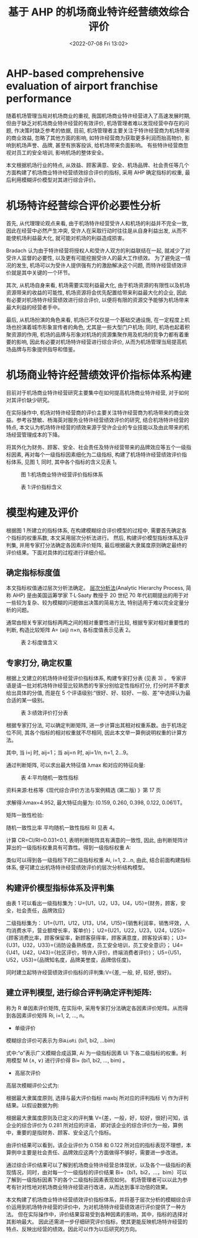 # -*- eval: (setq org-media-note-screenshot-image-dir (concat default-directory "./static/基于 AHP 的机场商业特许经营绩效综合评价/")); -*-
:PROPERTIES:
:ID:       687C9643-A99E-43E5-A373-221D93D83B8A
:END:
#+LATEX_CLASS: my-article
#+DATE: <2022-07-08 Fri 13:02>
#+TITLE: 基于 AHP 的机场商业特许经营绩效综合评价
#+ROAM_KEY:

* AHP-based comprehensive evaluation of airport franchise performance
随着机场管理当局对机场商业的重视, 我国机场商业特许经营进入了高速发展时期, 但由于缺乏对机场商业特许经营的有效评价, 机场管理者难以发现经营中存在的问题, 作决策时缺乏参考的依据, 
目前, 机场管理者主要关注于特许经营商为机场带来的商业效益, 忽略了其他方面的影响, 如特许经营商为获取更多利润而抬高物价, 影响到机场声誉、品牌, 甚至有旅客投诉, 给机场带来负面影响。
有些特许经营商忽视对员工的安全培训, 影响机场的整体安全。

本文根据机场行业的特点, 从效益、顾客满意、安全、机场品牌、社会责任等几个方面构建了机场商业特许经营绩效综合评价的指标, 采用 AHP 确定指标的权重, 最后利用模糊评价模型对其进行综合评价。

* 机场特许经营综合评价必要性分析
首先, 从代理理论观点来看, 由于机场特许经营受许人和机场的利益并不完全一致, 因此在经营中必然产生冲突, 受许人在采取行动时往往是从自身利益出发, 
从而不能使机场利益最大化, 就可能对机场的利益造成损害。

Bradach 认为由于特许经营将授权人和受许人双方的利益联结在一起, 就减少了对受许人监督的必要性, 以及更有可能挖掘受许人的最大工作绩效。
为了避免这一情况的发生, 机场可以为受许人提供强有力的激励解决这个问题, 而特许经营绩效评价就是其中关键的一个环节。

其次, 从机场自身来看, 机场需要实现利益最大化, 由于机场资源的有限性以及机场资源带来的收益的可能性, 机场资源将会优先配置给带来利益最大化的企业, 
因此有必要对机场特许经营绩效进行综合评价, 以便将有限的资源交予能够为机场带来最大利益的经营者手中。

最后, 从机场扮演的角色来看, 机场已不仅仅是一个基础交通设施, 在一定程度上机场也扮演着城市形象宣传者的角色, 尤其是一些大型门户机场;
同时, 机场也起着积聚资源的作用, 机场的品牌与形象对机场的资源集聚作用及机场的竞争力都有着重要的影响, 因此有必要对机场特许经营进行综合评价, 
从而为机场管理当局提高机场品牌与形象提供指导和借鉴。

* 机场商业特许经营绩效评价指标体系构建
目前对于机场商业特许经营研究主要集中在如何提高机场商业特许经营, 对于如何对其评价缺少研究。

在实际操作中, 机场对特许经营商的评价主要关注特许经营商为机场带来的商业效益。参考谷慧敏、杨海英对服务业特许经营绩效评价的研究, 
结合机场特许经营的特点, 本文认为机场特许经营的绩效来源于受许企业的专业技能以及由此带来的机场经营管理成本的下降。

将其外化为财务、顾客、安全、社会责任及特许经营带来的品牌效应等五个一级指标因素, 再对每个一级指标因素细化为二级指标, 
构建了机场特许经营绩效评价指标体系, 见图 1, 同时, 其中各个指标的含义见表 1。

#+CAPTION: 图 1:机场商业特许经营评价指标体系
[[file:./static/基于 AHP 的机场商业特许经营绩效综合评价/1644688463-7212c33d799b0bad993021c131676ed3.png]]

#+CAPTION: 表 1:评价指标含义
[[file:./static/基于 AHP 的机场商业特许经营绩效综合评价/1644688463-45828446f6c4f380cfcedf59865ed5b8.png]]

* 模型构建及评价
根据图 1 所建立的指标体系, 在构建模糊综合评价模型的过程中, 需要首先确定各个指标的权重系数, 本文采用层次分析法进行。
然后, 构建评价模型指标体系及评判集, 并用专家打分法确定各因素评价矩阵, 最后根据最大隶属度原则确定最终的评价结果。下面对具体的过程进行详细介绍。

** 确定指标标度值
本文指标权值通过层次分析法确定。
[[id:7EDFDB4C-C861-4164-8B6F-3E48A2760BAC][层次分析法]](Analytic Hierarchy Process, 简称 AHP) 是由美国运筹学家 T·L·Saaty 教授于 20 世纪 70 年代初期提出的用于对一些较为复杂、较为模糊的问题做出决策的简易方法, 
特别适用于难以完全定量分析的问题。

通常由相关专家对指标两两之间的相对重要性进行比较, 根据专家对相对重要性的判断, 构造比较矩阵 A= (aij) n×n, 各标度值表示见表 2。

#+CAPTION: 表 2:标度值含义
[[file:./static/基于 AHP 的机场商业特许经营绩效综合评价/1644688463-2cda65395f6ae62bcd930eb3ed1eb491.png]]

** 专家打分, 确定权重
根据上文建立的机场特许经营评价指标体系, 构建专家打分表 (见表 3) 。
专家评语是请一批对机场特许经营比较熟悉的专家分别给定性指标打分, 打分时并不要求给出具体的分值, 而是在 5 个评语级别:“很好、好、较好、一般、差”中选择认为最合适的某一级别。

#+CAPTION: 表 3:绩效评价打分表
[[file:./static/基于 AHP 的机场商业特许经营绩效综合评价/1644688463-63d58f3f49c446fe9b1b36c17b0269d5.png]]

根据专家打分法, 可以确定判断矩阵, 进一步计算出其相对权重系数。由于机场定位不同, 其各个指标的相对权重就不尽相同, 因此本文举一算例说明权重的计算方法。

[[file:./static/基于 AHP 的机场商业特许经营绩效综合评价/1644688463-6b967f11c03ad6d12da893571a8e8b33.png]]

其中, 当 i=j 时, aij=1；当 aij=n 时, aji=1/n, n=1, 2…9。

通过判断矩阵, 可以求出最大特征值 λmax 和对应的特征向量:

#+CAPTION: 表 4:平均随机一致性指标
[[file:./static/基于 AHP 的机场商业特许经营绩效综合评价/1644688463-e8199701aad79bff932411d092598294.png]]

资料来源:杜栋等《现代综合评价方法与案例精选 (第二版) 》第 17 页

[[file:./static/基于 AHP 的机场商业特许经营绩效综合评价/1644688463-6cfa4d412fcb9d100c5cc207b3f990b7.png]]

求解得:λmax=4.952, 最大特征向量为: (0.159, 0.260, 0.398, 0.122, 0.061)T。

矩阵一致性检验:

随机一致性比率
[[file:./static/基于 AHP 的机场商业特许经营绩效综合评价/1644688463-855fd2c5df3324ee1d5fd84adef409e4.png]]
平均随机一致性指标 RI 见表 4。

计算 CR=CI/RI=0.031<0.1, 表明判断矩阵具有满意的一致性, 因此, 由判断矩阵计算出的一级指标权重具有可靠性。得到一级指标权重 A:

[[file:./static/基于 AHP 的机场商业特许经营绩效综合评价/1644688463-4f728eff0e2a2d98eb690daa5e43ac92.png]]

类似可以得到各一级指标下的二级指标权重 Ai, i=1, 2…n, 由此, 结合前面构建指标体系, 便可建立出机场特许经营绩效评价的层次分析结构模型。

** 构建评价模型指标体系及评判集
由表 1 可以看出一级指标集为：U={U1，U2，U3，U4，U5}={财务，顾客，安全，社会责任，品牌效应}

二级指标集为：
U1={U11，U12，U13，U14，U15}={销售利润率，销售坪效，人均消费水平，营业额增长率，客单价}；
U2={U21，U22，U23，U24，U25}={顾客消费比率，顾客保留率，新顾客获得率，顾客满意度，顾客投诉率}；
U3={U31，U32，U33}={消防设备熟练度，员工安全培训，员工安全意识}；
U4={U41，U42，U43}={社区评价，特许人评价，终端消费者评价}；
U5={U51，U52，U53}={品牌知名度，品牌美誉度，品牌信任度}。

同时建立起特许经营绩效评价指标的评判集:V={差, 一般, 好, 较好, 很好}。

** 建立评判模型, 进行综合评判确定评判矩阵:

[[file:./static/基于 AHP 的机场商业特许经营绩效综合评价/1644688463-2fd912377f774e621f6f5fc622087629.png]]

称为 R 单因素评价矩阵, 在实际中, 采用专家打分法确定各因素评价矩阵。从而得到各因素评价矩阵 Ri, i=1, 2, …, n。

- 单级评价

模糊综合评价可表示为:Bi=AiοRi= (bi1, bi2, …bim) 

式中:“ο”表示广义模糊合成运算, Ai 为一级指标因素 Ui 下各二级指标的权重。利用模型 M (∧, ∨) 进行评价得 Bi= (bi1, bi2, …, bim) 。

- 高层次评价

高层次模糊评价公式为:

[[file:./static/基于 AHP 的机场商业特许经营绩效综合评价/1644688463-8dac9ccd72aa20e2f124cf87124b13ae.png]]

根据最大隶属度原则, 选择与最大评价指标 maxbj 所对应的评判指标 Vj 作为评判结果。以假设数据为例:

[[file:./static/基于 AHP 的机场商业特许经营绩效综合评价/1644688463-4f8474256536ec999d3293b18dfa88f2.png]]

根据最大隶属度原则及已定义的评判集 V={差，一般，好，较好，很好}可知，该企业的综合评价为 0.281 所对应的评语，
即对该企业的综合评价为一般，算例中，重要的是指财务、顾客、安全这几个指标。

由评价结果可以看到，该企业评价为 0.158 和 0.122 所对应的指标表现不理想，本算例中主要是社会责任、品牌效应这两个方面做得不够好，需要进一步改进。

通过综合评价结果可以了解到机场商业特许经营总体现状，以及各个一级指标的表现情况，同时，由对每一个一级指标的评价结果 Bi=（bi1，bi2，…，bim）可以了解到一级指标因素下的各个二级指标因素表现如何。
机场管理者可以以此为参考有针对性地对机场商业特许经营进行改进，从而达到事半功倍的效果。

本文构建了机场商业特许经营绩效评价指标体系，并将基于层次分析的模糊综合评价运用到机场特许经营的评价中，为对机场特许经营绩效进行评价提供了一种方法。
但在实际操作中，评价结果容易受到各种因素的影响，其中，指标的选择对其影响最大。
因此还需进一步仔细研究评价指标，使其更能反映机场特许经营的特点、反映出经营的绩效。因此可以作为以后研究的方向。
